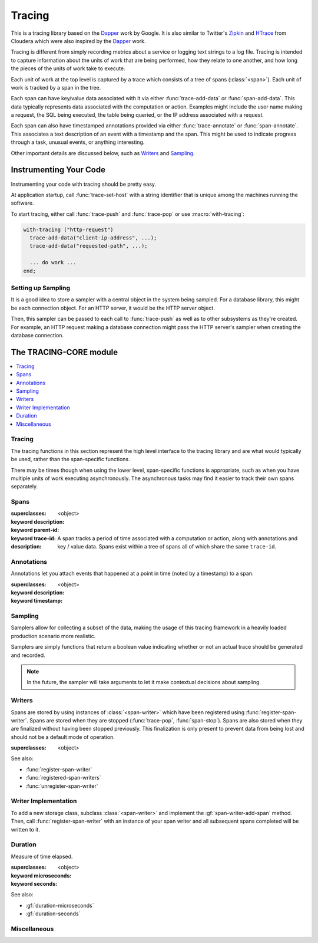 *******
Tracing
*******

.. current-library:: tracing

This is a tracing library based on the `Dapper`_ work by Google.
It is also similar to Twitter's `Zipkin`_ and `HTrace`_ from Cloudera
which were also inspired by the `Dapper`_ work.

Tracing is different from simply recording metrics about a service
or logging text strings to a log file. Tracing is intended to capture
information about the units of work that are being performed, how they
relate to one another, and how long the pieces of the units of work
take to execute.

Each unit of work at the top level is captured by a trace which consists
of a tree of spans (:class:`<span>`). Each unit of work is tracked by
a span in the tree.

Each span can have key/value data associated with it via either
:func:`trace-add-data` or :func:`span-add-data`. This data typically
represents data associated with the computation or action. Examples
might include the user name making a request, the SQL being executed,
the table being queried, or the IP address associated with a request.

Each span can also have timestamped annotations provided via either
:func:`trace-annotate` or :func:`span-annotate`. This associates a
text description of an event with a timestamp and the span. This might
be used to indicate progress through a task, unusual events, or
anything interesting.

Other important details are discussed below, such as `Writers`_
and `Sampling`_.

.. _Dapper: http://research.google.com/pubs/pub36356.html
.. _Zipkin: http://twitter.github.io/zipkin/
.. _HTrace: https://github.com/cloudera/htrace/

Instrumenting Your Code
=======================

Instrumenting your code with tracing should be pretty easy.

At application startup, call :func:`trace-set-host` with a
string identifier that is unique among the machines running
the software.

To start tracing, either call :func:`trace-push` and
:func:`trace-pop` or use :macro:`with-tracing`:

.. code-block:: dylan

   with-tracing ("http-request")
     trace-add-data("client-ip-address", ...);
     trace-add-data("requested-path", ...);

     ... do work ...
   end;

Setting up Sampling
-------------------

It is a good idea to store a sampler with a central
object in the system being sampled. For a database
library, this might be each connection object. For
an HTTP server, it would be the HTTP server object.

Then, this sampler can be passed to each call to
:func:`trace-push` as well as to other subsystems
as they're created. For example, an HTTP request
making a database connection might pass the HTTP
server's sampler when creating the database
connection.

The TRACING-CORE module
=======================

.. current-module:: tracing-core

.. contents::
   :local:

Tracing
-------

The tracing functions in this section represent the high level
interface to the tracing library and are what would typically
be used, rather than the span-specific functions.

There may be times though when using the lower level,
span-specific functions is appropriate, such as when you have
multiple units of work executing asynchronously. The asynchronous
tasks may find it easier to track their own spans separately.

.. function:: trace-push

   :signature: trace-push (description #key sampler) => (span?)

   :parameter description: An instance of :drm:`<string>`.
   :parameter #key sampler: An instance of :drm:`<function>`.
   :value span?: An instance of ``false-or(<span>)``.

   :description:

     Create a new :class:`<span>` and make it the current tracing
     span. If there is already a span, the new span will use the
     existing span as the parent.

   See also:

   * :func:`trace-pop`

.. function:: trace-add-data

   :signature: trace-add-data (key data) => ()

   :parameter key: An instance of :drm:`<string>`.
   :parameter data: An instance of :drm:`<string>`.

   :description:

     Adds key / value data to the current trace span (if any),
     using :gf:`span-add-data`.

   See also:

   * :gf:`span-add-data`

.. function:: trace-annotate

   :signature: trace-annotate (description) => ()

   :parameter description: An instance of :drm:`<string>`.

   :description:

     Adds an annotation to the current trace span (if any), using
     :gf:`span-annotate`.

   See also:

   * :gf:`span-annotate`

.. function:: trace-pop

   :signature: trace-pop (span?) => ()

   :parameter span?: An instance of ``false-or(<span>)``.

   :description:

     Stops the current span and pops it from the stack, returning
     the previous span to the current slot.

   See also:

   * :func:`trace-push`

.. function:: trace-set-host

   Sets the global host identifier that will be set on all spans created by this
   process.

   :signature: trace-set-host (host) => ()

   :parameter host: An instance of :drm:`<string>`.

   :description:

      Sets the global host identifier that will be set on all spans created
      by this process.

      This may just be a hostname, but if multiple processes are running on
      the same host, then it should include additional identifying data.
      Ideally, this identifier will be unique per process within a cluster
      in a distributed system.

      .. note:: This function should be called early in the application
         startup, before any tracing is performed.

   See also:

   * :gf:`span-host`

.. macro:: with-tracing

   :macrocall:

     .. code-block:: dylan

       with-tracing ("Span description")
         trace-add-data("Table", "users");
         ...
       end with-tracing

Spans
-----

.. class:: <span>

   :superclasses: <object>

   :keyword description:
   :keyword parent-id:
   :keyword trace-id:

   :description:

     A span tracks a period of time associated with a computation
     or action, along with annotations and key / value data. Spans
     exist within a tree of spans all of which share the same
     ``trace-id``.

.. generic-function:: span-add-data

   :signature: span-add-data (span key data) => ()

   :parameter span: An instance of :class:`<span>`.
   :parameter key: An instance of :drm:`<string>`.
   :parameter data: An instance of :drm:`<string>`.

   :description:

      Key / value pairs may be stored on a span to provide better
      context. This might include the query being executed, address
      or host information or whatever is relevant to the application
      being traced.

   See also:

   * :gf:`span-data`

.. generic-function:: span-annotate

   :signature: span-annotate (span description) => ()

   :parameter span: An instance of :class:`<span>`.
   :parameter description: An instance of :drm:`<string>`.

   :description:

      Annotations are to record an occurrence of an event
      during a span. They have a specific timestamp associated
      with them that is automatically set to the time when
      the annotation is created.

   See also:

   * :gf:`span-annotations`
   * :class:`<span-annotation>`
   * :gf:`annotation-description`
   * :gf:`annotation-timestamp`

.. generic-function:: span-annotations

   Returns the collection of :class:`<span-annotation>` associated with
   this span.

   :signature: span-annotations (span) => (annotations)

   :parameter span: An instance of :class:`<span>`.
   :value annotations: An instance of :drm:`<vector>`.

   See also:

   * :gf:`span-annotate`
   * :class:`<span-annotation>`
   * :gf:`annotation-description`
   * :gf:`annotation-timestamp`

.. generic-function:: span-data

   Returns the property list of data associated with this span.

   :signature: span-data (span) => (data)

   :parameter span: An instance of :class:`<span>`.
   :value data: An instance of :drm:`<vector>`.

   See also:

   * :gf:`span-add-data`

.. generic-function:: span-description

   Returns the description of the span.

   :signature: span-description (span) => (description)

   :parameter span: An instance of :class:`<span>`.
   :value description: An instance of :drm:`<string>`.

.. generic-function:: span-duration

   :signature: span-duration (span) => (time?)

   :parameter span: An instance of :class:`<span>`.
   :value time?: An instance of ``false-or(<duration>)``.

   :description:

     If the span has not yet been stopped, this returns ``#f``. Once
     the span has been stopped, the duration that the span was running
     will be returned.

   See also:

   * :class:`<duration>`
   * :gf:`duration-microseconds`
   * :gf:`duration-seconds`

.. generic-function:: span-host

   Returns the host identifier for the process which
   created this span.

   :signature: span-host (span) => (host)

   :parameter span: An instance of :class:`<span>`.
   :value host: An instance of :drm:`<string>`.

.. generic-function:: span-id

   Returns the unique ID associated with this span.

   :signature: span-id (span) => (id)

   :parameter span: An instance of :class:`<span>`.
   :value id: An instance of ``<object>``.

.. generic-function:: span-parent-id

   :signature: span-parent-id (span) => (id)

   :parameter span: An instance of :class:`<span>`.
   :value id: An instance of ``<object>``.

.. generic-function:: span-stop

   Stops a span and sends it to the current registered
   :class:`<span-writer>` instances.

   :signature: span-stop (span) => ()

   :parameter span: An instance of :class:`<span>`.

   See also:

   * :gf:`span-stopped?`
   * :func:`store-span`

.. generic-function:: span-stopped?

   Has the span been stopped yet?

   :signature: span-stopped? (span) => (stopped?)

   :parameter span: An instance of :class:`<span>`.
   :value stopped?: An instance of :drm:`<boolean>`.

   See also:

   * :gf:`span-stop`

.. generic-function:: span-trace-id

   Return the trace-id for a span.

   :signature: span-trace-id (span) => (id)

   :parameter span: An instance of :class:`<span>`.
   :value id: An instance of ``<object>``.

   :description:

     Returns the trace-id for a span. This ID is the same for all
     spans within a single trace.

Annotations
-----------

Annotations let you attach events that happened at a point in time
(noted by a timestamp) to a span.

.. class:: <span-annotation>

   :superclasses: <object>

   :keyword description:
   :keyword timestamp:

.. generic-function:: annotation-description

   Return the description of an annotation.

   :signature: annotation-description (annotation) => (description)

   :parameter annotation: An instance of :class:`<span-annotation>`.
   :value description: An instance of :drm:`<string>`.

.. generic-function:: annotation-timestamp

   Return the timestamp at which the annotation was created and attached.

   :signature: annotation-timestamp (annotation) => (timestamp)

   :parameter annotation: An instance of :class:`<span-annotation>`.
   :value timestamp: An instance of :class:`<timestamp>`.

Sampling
--------

Samplers allow for collecting a subset of the data, making the
usage of this tracing framework in a heavily loaded production
scenario more realistic.

Samplers are simply functions that return a boolean value
indicating whether or not an actual trace should be generated
and recorded.

.. note:: In the future, the sampler will take arguments
   to let it make contextual decisions about sampling.

.. function:: always-sample

   Always returns true, so that the trace is sampled.

   :signature: always-sample () => #t

   :value record-sample?: Always ``#t``.

.. function:: if-tracing-sample

   Returns true if tracing is enabled, otherwise ``#f``.

   :signature: if-tracing-sample () => (record-sample?)

   :value record-sample?: An instance of :drm:`<boolean>`.

   See also:

   * :func:`disable-tracing`
   * :func:`enable-tracing`
   * :func:`tracing-enabled?`

.. function:: never-sample

   Always returns false, so that the trace isn't sampled.

   :signature: never-sample () => #f

   :value record-sample?: Always ``#f``.

.. function:: disable-tracing

   :signature: disable-tracing () => ()

   See also:

   * :func:`enable-tracing`
   * :func:`tracing-enabled?`

.. function:: enable-tracing

   :signature: enable-tracing () => ()

   See also:

   * :func:`disable-tracing`
   * :func:`tracing-enabled?`

.. function:: tracing-enabled?

   :signature: tracing-enabled? () => (enabled?)

   :value enabled?: An instance of :drm:`<boolean>`.

   See also:

   * :func:`disable-tracing`
   * :func:`enable-tracing`

Writers
-------

Spans are stored by using instances of :class:`<span-writer>` which
have been registered using :func:`register-span-writer`. Spans are
stored when they are stopped (:func:`trace-pop`, :func:`span-stop`).
Spans are also stored when they are finalized without having been
stopped previously. This finalization is only present to prevent
data from being lost and should not be a default mode of operation.

.. class:: <span-writer>

   :superclasses: <object>

   See also:

   * :func:`register-span-writer`
   * :func:`registered-span-writers`
   * :func:`unregister-span-writer`

.. function:: register-span-writer

   :signature: register-span-writer (span-writer) => ()

   :parameter span-writer: An instance of :class:`<span-writer>`.

   See also:

   * :class:`<span-writer>`
   * :func:`registered-span-writers`
   * :func:`unregister-span-writer`

.. function:: registered-span-writers

   :signature: registered-span-writers () => (span-writers)

   :value span-writers: An instance of ``<span-writer-vector>``.

   See also:

   * :class:`<span-writer>`
   * :func:`register-span-writer`
   * :func:`unregister-span-writer`

.. function:: store-span

   :signature: store-span (span) => ()

   :parameter span: An instance of :class:`<span>`.

   See also:

   * :func:`registered-span-writers`

.. function:: unregister-span-writer

   :signature: unregister-span-writer (span-writer) => ()

   :parameter span-writer: An instance of :class:`<span-writer>`.

   See also:

   * :class:`<span-writer>`
   * :func:`register-span-writer`
   * :func:`registered-span-writers`

Writer Implementation
---------------------

To add a new storage class, subclass :class:`<span-writer>` and
implement the :gf:`span-writer-add-span` method. Then, call
:func:`register-span-writer` with an instance of your span
writer and all subsequent spans completed will be written to it.

.. generic-function:: span-writer-add-span

   :signature: span-writer-add-span (span span-writer) => ()

   :parameter span: An instance of :class:`<span>`.
   :parameter span-writer: An instance of :class:`<span-writer>`.

   :description:

      This method is specialized for each subclass of
      :class:`<span-writer>`. It is called whenever a span
      needs to be processed by a span writer.

Duration
--------

.. class:: <duration>

   Measure of time elapsed.

   :superclasses: <object>

   :keyword microseconds:
   :keyword seconds:

   See also:

   * :gf:`duration-microseconds`
   * :gf:`duration-seconds`

.. generic-function:: duration-microseconds

   :signature: duration-microseconds (duration) => (microseconds)

   :parameter duration: An instance of :class:`<duration>`.
   :value microseconds: An instance of :drm:`<integer>`.

   See also:

   * :gf:`duration-seconds`

.. generic-function:: duration-seconds

   :signature: duration-seconds (duration) => (seconds)

   :parameter duration: An instance of :class:`<duration>`.
   :value seconds: An instance of :drm:`<integer>`.

   See also:

   * :gf:`duration-microseconds`

Miscellaneous
-------------

.. function:: get-unique-id

   :signature: get-unique-id () => (id)

   :value id: An instance of ``<unique-id>``.

